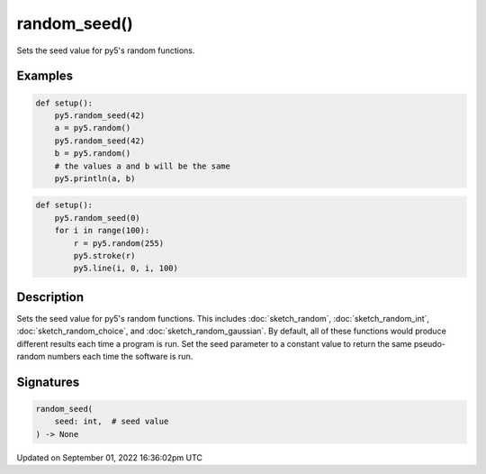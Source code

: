 random_seed()
=============

Sets the seed value for py5's random functions.

Examples
--------

.. raw:: html

    <div class="example-table">

.. raw:: html

    <div class="example-row"><div class="example-cell-image">

.. raw:: html

    </div><div class="example-cell-code">

.. code:: python

    def setup():
        py5.random_seed(42)
        a = py5.random()
        py5.random_seed(42)
        b = py5.random()
        # the values a and b will be the same
        py5.println(a, b)

.. raw:: html

    </div></div>

.. raw:: html

    <div class="example-row"><div class="example-cell-image">

.. raw:: html

    </div><div class="example-cell-code">

.. code:: python

    def setup():
        py5.random_seed(0)
        for i in range(100):
            r = py5.random(255)
            py5.stroke(r)
            py5.line(i, 0, i, 100)

.. raw:: html

    </div></div>

.. raw:: html

    </div>

Description
-----------

Sets the seed value for py5's random functions. This includes :doc:`sketch_random`, :doc:`sketch_random_int`, :doc:`sketch_random_choice`, and :doc:`sketch_random_gaussian`. By default, all of these functions would produce different results each time a program is run. Set the seed parameter to a constant value to return the same pseudo-random numbers each time the software is run.

Signatures
----------

.. code:: python

    random_seed(
        seed: int,  # seed value
    ) -> None

Updated on September 01, 2022 16:36:02pm UTC

